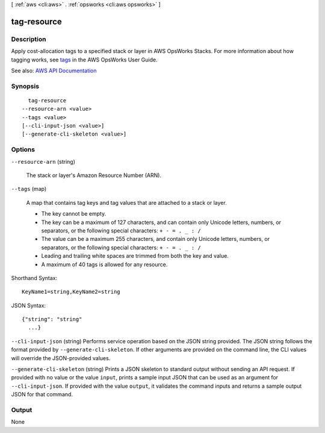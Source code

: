 [ :ref:`aws <cli:aws>` . :ref:`opsworks <cli:aws opsworks>` ]

.. _cli:aws opsworks tag-resource:


************
tag-resource
************



===========
Description
===========



Apply cost-allocation tags to a specified stack or layer in AWS OpsWorks Stacks. For more information about how tagging works, see `tags <http://docs.aws.amazon.com/opsworks/latest/userguide/tagging.html>`_ in the AWS OpsWorks User Guide.



See also: `AWS API Documentation <https://docs.aws.amazon.com/goto/WebAPI/opsworks-2013-02-18/TagResource>`_


========
Synopsis
========

::

    tag-resource
  --resource-arn <value>
  --tags <value>
  [--cli-input-json <value>]
  [--generate-cli-skeleton <value>]




=======
Options
=======

``--resource-arn`` (string)


  The stack or layer's Amazon Resource Number (ARN).

  

``--tags`` (map)


  A map that contains tag keys and tag values that are attached to a stack or layer.

   

   
  * The key cannot be empty. 
   
  * The key can be a maximum of 127 characters, and can contain only Unicode letters, numbers, or separators, or the following special characters: ``+ - = . _ : /``   
   
  * The value can be a maximum 255 characters, and contain only Unicode letters, numbers, or separators, or the following special characters: ``+ - = . _ : /``   
   
  * Leading and trailing white spaces are trimmed from both the key and value. 
   
  * A maximum of 40 tags is allowed for any resource. 
   

  



Shorthand Syntax::

    KeyName1=string,KeyName2=string




JSON Syntax::

  {"string": "string"
    ...}



``--cli-input-json`` (string)
Performs service operation based on the JSON string provided. The JSON string follows the format provided by ``--generate-cli-skeleton``. If other arguments are provided on the command line, the CLI values will override the JSON-provided values.

``--generate-cli-skeleton`` (string)
Prints a JSON skeleton to standard output without sending an API request. If provided with no value or the value ``input``, prints a sample input JSON that can be used as an argument for ``--cli-input-json``. If provided with the value ``output``, it validates the command inputs and returns a sample output JSON for that command.



======
Output
======

None